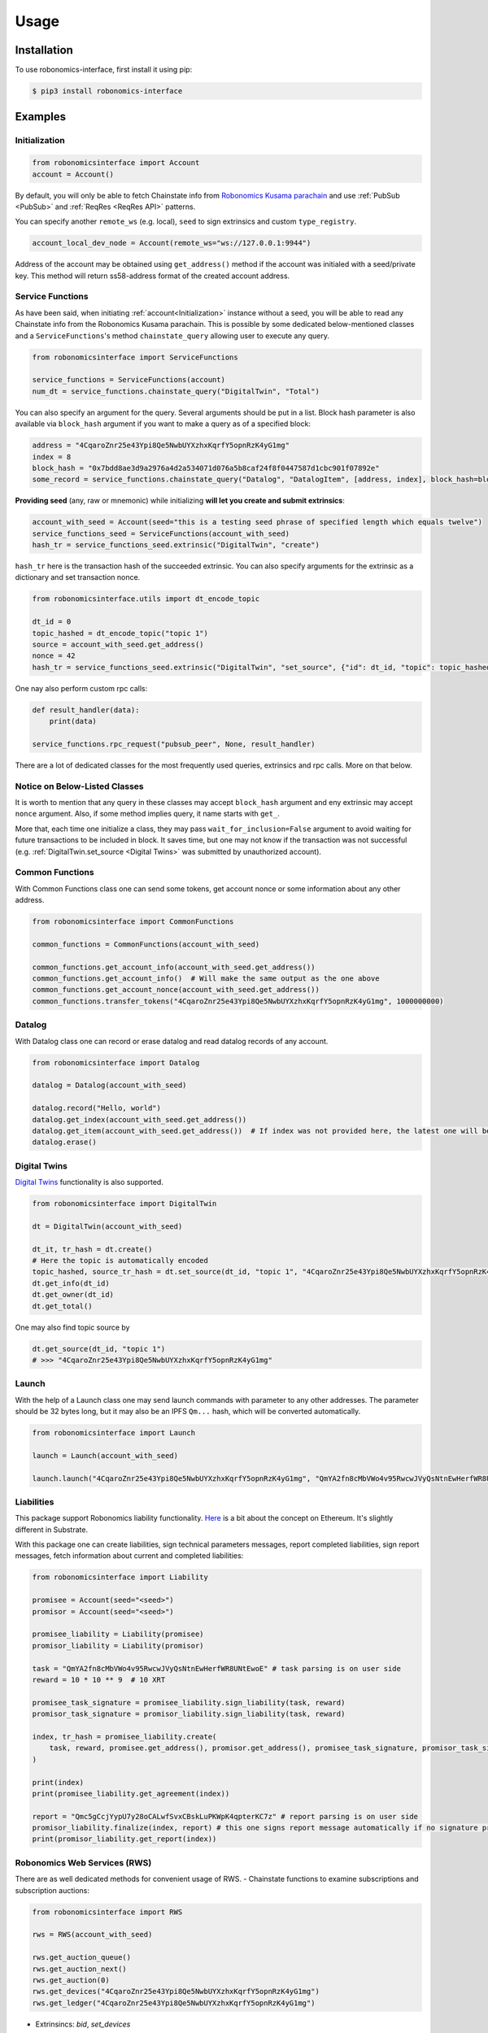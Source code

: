 ..  _usage:

Usage
=====

Installation
------------

To use robonomics-interface, first install it using pip:

.. code-block:: console

   $ pip3 install robonomics-interface

Examples
--------

Initialization
++++++++++++++

.. code-block:: python

    from robonomicsinterface import Account
    account = Account()

By default, you will only be able to fetch Chainstate info from
`Robonomics Kusama parachain <https://polkadot.js.org/apps/?rpc=wss%3A%2F%2Fkusama.rpc.robonomics.network%2F#/explorer>`_
and use :ref:`PubSub <PubSub>` and :ref:`ReqRes <ReqRes API>` patterns.

You can specify another ``remote_ws`` (e.g. local), ``seed`` to sign extrinsics and custom ``type_registry``.

.. code-block:: python

    account_local_dev_node = Account(remote_ws="ws://127.0.0.1:9944")

Address of the account may be obtained using ``get_address()`` method if the account was initialed with a seed/private key.
This method will return ss58-address format of the created account address.

Service Functions
+++++++++++++++++

As have been said, when initiating :ref:`account<Initialization>` instance without a seed, you will be able to read any
Chainstate info from the Robonomics Kusama parachain. This is possible by some dedicated below-mentioned classes and a
``ServiceFunctions``'s method ``chainstate_query`` allowing user to execute any query.

.. code-block:: python

    from robonomicsinterface import ServiceFunctions

    service_functions = ServiceFunctions(account)
    num_dt = service_functions.chainstate_query("DigitalTwin", "Total")

You can also specify an argument for the query. Several arguments should be put in a list. Block hash parameter is
also available via ``block_hash`` argument if you want to make a query as of a specified block:

.. code-block:: python

    address = "4CqaroZnr25e43Ypi8Qe5NwbUYXzhxKqrfY5opnRzK4yG1mg"
    index = 8
    block_hash = "0x7bdd8ae3d9a2976a4d2a534071d076a5b8caf24f8f0447587d1cbc901f07892e"
    some_record = service_functions.chainstate_query("Datalog", "DatalogItem", [address, index], block_hash=block_hash)

**Providing seed** (any, raw or mnemonic) while initializing **will let you create and submit extrinsics**:

.. code-block:: python

    account_with_seed = Account(seed="this is a testing seed phrase of specified length which equals twelve")
    service_functions_seed = ServiceFunctions(account_with_seed)
    hash_tr = service_functions_seed.extrinsic("DigitalTwin", "create")

``hash_tr`` here is the transaction hash of the succeeded extrinsic. You can also specify arguments for the extrinsic
as a dictionary and set transaction nonce.

.. code-block:: python

    from robonomicsinterface.utils import dt_encode_topic

    dt_id = 0
    topic_hashed = dt_encode_topic("topic 1")
    source = account_with_seed.get_address()
    nonce = 42
    hash_tr = service_functions_seed.extrinsic("DigitalTwin", "set_source", {"id": dt_id, "topic": topic_hashed, "source": source}, nonce=nonce)


One nay also perform custom rpc calls:

.. code-block:: python

    def result_handler(data):
        print(data)

    service_functions.rpc_request("pubsub_peer", None, result_handler)

There are a lot of dedicated classes for the most frequently used queries, extrinsics and rpc calls. More on that below.


Notice on Below-Listed Classes
++++++++++++++++++++++++++++++

It is worth to mention that any query in these classes may accept ``block_hash`` argument and eny extrinsic may accept
``nonce`` argument. Also, if some method implies query, it name starts with ``get_``.

More that, each time one initialize a class, they may pass ``wait_for_inclusion=False`` argument to avoid waiting for
future transactions to be included in block. It saves time, but one may not know if the transaction was not successful
(e.g. :ref:`DigitalTwin.set_source <Digital Twins>`  was submitted by unauthorized account).

Common Functions
++++++++++++++++

With Common Functions class one can send some tokens, get account nonce or some information about any other address.

.. code-block:: python

    from robonomicsinterface import CommonFunctions

    common_functions = CommonFunctions(account_with_seed)

    common_functions.get_account_info(account_with_seed.get_address())
    common_functions.get_account_info()  # Will make the same output as the one above
    common_functions.get_account_nonce(account_with_seed.get_address())
    common_functions.transfer_tokens("4CqaroZnr25e43Ypi8Qe5NwbUYXzhxKqrfY5opnRzK4yG1mg", 1000000000)

Datalog
+++++++

With Datalog class one can record or erase datalog and read datalog records of any account.

.. code-block:: python

    from robonomicsinterface import Datalog

    datalog = Datalog(account_with_seed)

    datalog.record("Hello, world")
    datalog.get_index(account_with_seed.get_address())
    datalog.get_item(account_with_seed.get_address())  # If index was not provided here, the latest one will be used
    datalog.erase()

Digital Twins
+++++++++++++

`Digital Twins <https://wiki.robonomics.network/docs/en/digital-twins/>`__ functionality is also supported.

.. code-block:: python

    from robonomicsinterface import DigitalTwin

    dt = DigitalTwin(account_with_seed)

    dt_it, tr_hash = dt.create()
    # Here the topic is automatically encoded
    topic_hashed, source_tr_hash = dt.set_source(dt_id, "topic 1", "4CqaroZnr25e43Ypi8Qe5NwbUYXzhxKqrfY5opnRzK4yG1mg")
    dt.get_info(dt_id)
    dt.get_owner(dt_id)
    dt.get_total()

One may also find topic source by

.. code-block:: python

    dt.get_source(dt_id, "topic 1")
    # >>> "4CqaroZnr25e43Ypi8Qe5NwbUYXzhxKqrfY5opnRzK4yG1mg"

Launch
++++++

With the help of a Launch class one may send launch commands with parameter to any other addresses. The parameter should
be 32 bytes long, but it may also be an IPFS ``Qm...`` hash, which will be converted automatically.

.. code-block:: python

    from robonomicsinterface import Launch

    launch = Launch(account_with_seed)

    launch.launch("4CqaroZnr25e43Ypi8Qe5NwbUYXzhxKqrfY5opnRzK4yG1mg", "QmYA2fn8cMbVWo4v95RwcwJVyQsNtnEwHerfWR8UNtEwoE")

Liabilities
+++++++++++

This package support Robonomics liability functionality. `Here <https://wiki.robonomics.network/docs/en/robonomics-how-it-works/>`__
is a bit about the concept on Ethereum. It's slightly different in Substrate.

With this package one can create liabilities, sign technical parameters messages, report completed liabilities, sign
report messages, fetch information about current and completed liabilities:

.. code-block:: python

    from robonomicsinterface import Liability

    promisee = Account(seed="<seed>")
    promisor = Account(seed="<seed>")

    promisee_liability = Liability(promisee)
    promisor_liability = Liability(promisor)

    task = "QmYA2fn8cMbVWo4v95RwcwJVyQsNtnEwHerfWR8UNtEwoE" # task parsing is on user side
    reward = 10 * 10 ** 9  # 10 XRT

    promisee_task_signature = promisee_liability.sign_liability(task, reward)
    promisor_task_signature = promisor_liability.sign_liability(task, reward)

    index, tr_hash = promisee_liability.create(
        task, reward, promisee.get_address(), promisor.get_address(), promisee_task_signature, promisor_task_signature
    )

    print(index)
    print(promisee_liability.get_agreement(index))

    report = "Qmc5gCcjYypU7y28oCALwfSvxCBskLuPKWpK4qpterKC7z" # report parsing is on user side
    promisor_liability.finalize(index, report) # this one signs report message automatically if no signature provided
    print(promisor_liability.get_report(index))

Robonomics Web Services (RWS)
+++++++++++++++++++++++++++++

There are as well dedicated methods for convenient usage of RWS.
- Chainstate functions to examine subscriptions and subscription auctions:

.. code-block:: python

    from robonomicsinterface import RWS

    rws = RWS(account_with_seed)

    rws.get_auction_queue()
    rws.get_auction_next()
    rws.get_auction(0)
    rws.get_devices("4CqaroZnr25e43Ypi8Qe5NwbUYXzhxKqrfY5opnRzK4yG1mg")
    rws.get_ledger("4CqaroZnr25e43Ypi8Qe5NwbUYXzhxKqrfY5opnRzK4yG1mg")

- Extrinsincs: `bid`, `set_devices`

.. code-block:: python

    rws.bid(0, 10*10**9)
    rws.set_devices([<ss58_addr>, <ss58_addr>])

- The ``call`` method is implemented differently. If you want to use any module/class with RWS subscription, pass
    the subscription owner address when initializing the class.

.. code-block:: python

    datalog_rws = Datalog(account_seed, rws_sub_owner="4CqaroZnr25e43Ypi8Qe5NwbUYXzhxKqrfY5opnRzK4yG1mg")
    datalog_rws.record("Hello, world via RWS")

Subscriptions
+++++++++++++

There is a subscriptions functional implemented. When initiated, blocks thread and processes new events with a user-passed
callback function. Pay attention that this callback may only accept one argument - the event data. Up to now, the only supported
events are ``NewRecord``, ``NewLaunch``, ``Transfer``, ``TopicChanged`` and ``NewDevices``.

.. code-block:: python

    from robonomicsinterface import Subscriber, SubEvent

    def callback(data):
        print(data)

    account = Account()
    subscriber = Subscriber(account, SubEvent.NewRecord, subscription_handler=callback)

One may also pass a list of addresses or one address as a parameter to filter trigger situations.

IO
++

This package provides console prototyping tool such as `robonomics io <https://wiki.robonomics.network/docs/en/rio-overview/>`__
with slight differences:

.. code-block:: console

    $ robonomics_interface read datalog
    $ echo "Hello, Robonomics" | robonomics_interface write datalog -s <seed>
    $ robonomics_interface read launch
    $ echo "ON" | robonomics_interface write launch -s <seed> -r <target_addr>

More info may be found with

.. code-block:: console

    $ robonomics_interface --help

ReqRes API
++++++++++

There is a functionality for a direct connection to server based on Robonomics node.

.. code-block:: python

    from robonomicsinterface import ReqRes

    reqres = ReqRes(account)

    reqres.p2p_get(<Multiaddr of server>,<GET request>)
    reqres.p2p_ping(<Multiaddr of server>)


Example of usage
~~~~~~~~~~~~~~~~

Download sample server `here <https://github.com/airalab/robonomics/tree/master/protocol/examples/reqres>`__.
Start this server with local ip (Rust (with cargo) installation process described `here <https://www.rust-lang.org/tools/install>`__):

.. code-block:: console

    cargo run "/ip4/127.0.0.1/tcp/61240"

Then, in other terminal write small execute this script:

.. code-block:: python

    from robonomicsinterface import ReqRes, Account

    account = Account(remote_ws="ws://127.0.0.1:9944")  # requires local node
    reqres = ReqRes(account)

    reqres.p2p_get(<Multiaddr of server>,<GET request>)
    print(reqres.p2p_get("/ip4/127.0.0.1/tcp/61240/<PeerId>","GET")) # PeerId - you will see in server logs

This code sample requires local node launched. ``PeerId`` is obtained when launching server.

PubSub
++++++++
*WARNING: THIS MODULE IS UNDER CONSTRUCTIONS, USE AT YOUR OWN RISK! TO BE UPDATED SOON.*

There is a way to implement robonomics pubsub rpc calls:

.. code-block:: python

    from robonomicsinterface import PubSub

    pubsub = PubSub(account)
    pubsub.peer()

Utils
++++++++

Utils module provides some helpful functions, among which there are IPFS ``Qm...`` hash encoding to 32 bytes length
string and vice-versa.

.. code-block:: python

    from robonomicsinterface.utils import ipfs_qm_hash_to_32_bytes, ipfs_32_bytes_to_qm_hash

    ipfs_hash = "Qmc5gCcjYypU7y28oCALwfSvxCBskLuPKWpK4qpterKC7z"
    bytes_32 = ipfs_qm_hash_to_32_bytes("Qmc5gCcjYypU7y28oCALwfSvxCBskLuPKWpK4qpterKC7z")
    # >>> '0xcc2d976220820d023b7170f520d3490e811ed988ae3d6221474ee97e559b0361'
    ipfs_hash_decoded = ipfs_32_bytes_to_qm_hash("0xcc2d976220820d023b7170f520d3490e811ed988ae3d6221474ee97e559b0361")
    # >>> 'Qmc5gCcjYypU7y28oCALwfSvxCBskLuPKWpK4qpterKC7z'